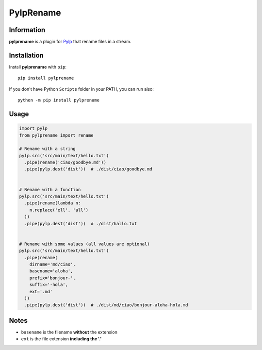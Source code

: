 ==========
PylpRename
==========


Information
===========

**pylprename** is a plugin for `Pylp`_ that rename files in a stream.


Installation
============

Install **pylprename** with ``pip``::

    pip install pylprename

If you don't have Python ``Scripts`` folder in your PATH, you can run also::

    python -m pip install pylprename


Usage
=====

.. code:: python

    import pylp
    from pylprename import rename

    # Rename with a string
    pylp.src('src/main/text/hello.txt')
      .pipe(rename('ciao/goodbye.md'))
      .pipe(pylp.dest('dist'))  # ./dist/ciao/goodbye.md


    # Rename with a function
    pylp.src('src/main/text/hello.txt')
      .pipe(rename(lambda n:
        n.replace('ell', 'all')
      ))
      .pipe(pylp.dest('dist'))  # ./dist/hallo.txt


    # Rename with some values (all values are optional)
    pylp.src('src/main/text/hello.txt')
      .pipe(rename(
        dirname='md/ciao',
        basename='aloha',
        prefix='bonjour-',
        suffix='-hola',
        ext='.md'
      ))
      .pipe(pylp.dest('dist'))  # ./dist/md/ciao/bonjour-aloha-hola.md


Notes
=====

- ``basename`` is the filename **without** the extension
- ``ext``  is the file extension **including the '.'**


.. _Pylp: https://github.com/pylp/pylp